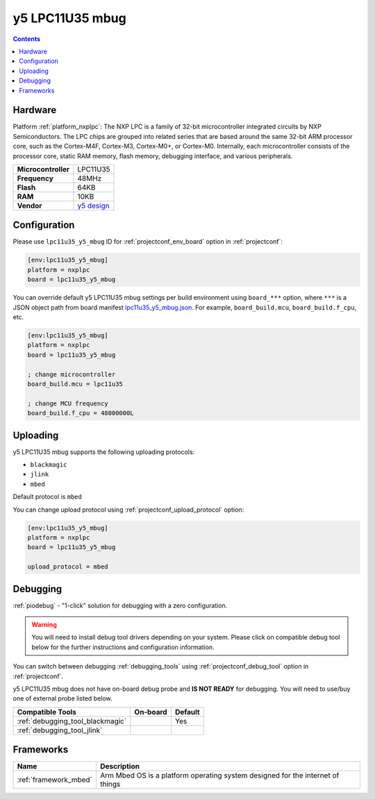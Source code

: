 ..  Copyright (c) 2014-present PlatformIO <contact@platformio.org>
    Licensed under the Apache License, Version 2.0 (the "License");
    you may not use this file except in compliance with the License.
    You may obtain a copy of the License at
       http://www.apache.org/licenses/LICENSE-2.0
    Unless required by applicable law or agreed to in writing, software
    distributed under the License is distributed on an "AS IS" BASIS,
    WITHOUT WARRANTIES OR CONDITIONS OF ANY KIND, either express or implied.
    See the License for the specific language governing permissions and
    limitations under the License.

.. _board_nxplpc_lpc11u35_y5_mbug:

y5 LPC11U35 mbug
================

.. contents::

Hardware
--------

Platform :ref:`platform_nxplpc`: The NXP LPC is a family of 32-bit microcontroller integrated circuits by NXP Semiconductors. The LPC chips are grouped into related series that are based around the same 32-bit ARM processor core, such as the Cortex-M4F, Cortex-M3, Cortex-M0+, or Cortex-M0. Internally, each microcontroller consists of the processor core, static RAM memory, flash memory, debugging interface, and various peripherals.

.. list-table::

  * - **Microcontroller**
    - LPC11U35
  * - **Frequency**
    - 48MHz
  * - **Flash**
    - 64KB
  * - **RAM**
    - 10KB
  * - **Vendor**
    - `y5 design <https://developer.mbed.org/platforms/Y5-LPC11U35-MBUG/?utm_source=platformio.org&utm_medium=docs>`__


Configuration
-------------

Please use ``lpc11u35_y5_mbug`` ID for :ref:`projectconf_env_board` option in :ref:`projectconf`:

.. code-block:: ini

  [env:lpc11u35_y5_mbug]
  platform = nxplpc
  board = lpc11u35_y5_mbug

You can override default y5 LPC11U35 mbug settings per build environment using
``board_***`` option, where ``***`` is a JSON object path from
board manifest `lpc11u35_y5_mbug.json <https://github.com/platformio/platform-nxplpc/blob/master/boards/lpc11u35_y5_mbug.json>`_. For example,
``board_build.mcu``, ``board_build.f_cpu``, etc.

.. code-block:: ini

  [env:lpc11u35_y5_mbug]
  platform = nxplpc
  board = lpc11u35_y5_mbug

  ; change microcontroller
  board_build.mcu = lpc11u35

  ; change MCU frequency
  board_build.f_cpu = 48000000L


Uploading
---------
y5 LPC11U35 mbug supports the following uploading protocols:

* ``blackmagic``
* ``jlink``
* ``mbed``

Default protocol is ``mbed``

You can change upload protocol using :ref:`projectconf_upload_protocol` option:

.. code-block:: ini

  [env:lpc11u35_y5_mbug]
  platform = nxplpc
  board = lpc11u35_y5_mbug

  upload_protocol = mbed

Debugging
---------

:ref:`piodebug` - "1-click" solution for debugging with a zero configuration.

.. warning::
    You will need to install debug tool drivers depending on your system.
    Please click on compatible debug tool below for the further
    instructions and configuration information.

You can switch between debugging :ref:`debugging_tools` using
:ref:`projectconf_debug_tool` option in :ref:`projectconf`.

y5 LPC11U35 mbug does not have on-board debug probe and **IS NOT READY** for debugging. You will need to use/buy one of external probe listed below.

.. list-table::
  :header-rows:  1

  * - Compatible Tools
    - On-board
    - Default
  * - :ref:`debugging_tool_blackmagic`
    - 
    - Yes
  * - :ref:`debugging_tool_jlink`
    - 
    - 

Frameworks
----------
.. list-table::
    :header-rows:  1

    * - Name
      - Description

    * - :ref:`framework_mbed`
      - Arm Mbed OS is a platform operating system designed for the internet of things